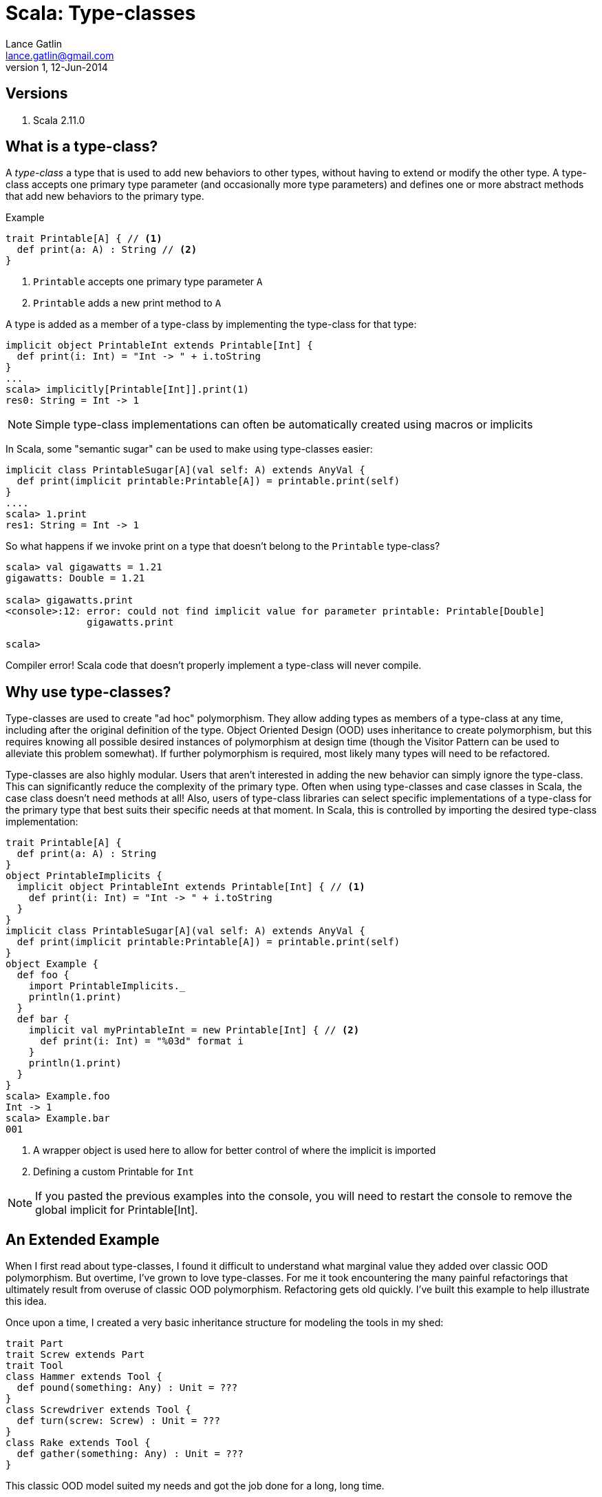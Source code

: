 Scala: Type-classes
===================
Lance Gatlin <lance.gatlin@gmail.com>
v1,12-Jun-2014
:blogpost-status: unpublished
:blogpost-categories: scala

== Versions
1. Scala 2.11.0

== What is a type-class?

A 'type-class' a type that is used to add new behaviors to other types, without having to extend or modify the other type. A type-class accepts one primary type parameter (and occasionally more type parameters) and defines one or more abstract methods that add new behaviors to the primary type. 

.Example
[source,scala,numbered]
----
trait Printable[A] { // <1>
  def print(a: A) : String // <2>
}
----
1. +Printable+ accepts one primary type parameter +A+
2. +Printable+ adds a new print method to +A+

A type is added as a member of a type-class by implementing the type-class for that type:
[source,scala,numbered]
----
implicit object PrintableInt extends Printable[Int] {
  def print(i: Int) = "Int -> " + i.toString
}
...
scala> implicitly[Printable[Int]].print(1)
res0: String = Int -> 1
----

NOTE: Simple type-class implementations can often be automatically created using macros or implicits

In Scala, some "semantic sugar" can be used to make using type-classes easier:
[source,scala,numbered]
----
implicit class PrintableSugar[A](val self: A) extends AnyVal {
  def print(implicit printable:Printable[A]) = printable.print(self)
}
....
scala> 1.print
res1: String = Int -> 1
----

So what happens if we invoke print on a type that doesn't belong to the +Printable+ type-class?
[source,scala,numbered]
----
scala> val gigawatts = 1.21
gigawatts: Double = 1.21

scala> gigawatts.print
<console>:12: error: could not find implicit value for parameter printable: Printable[Double]
              gigawatts.print

scala>
----

Compiler error! Scala code that doesn't properly implement a type-class will never compile.

== Why use type-classes?

Type-classes are used to create "ad hoc" polymorphism. They allow adding types as members of a type-class at any time, including after the original definition of the type. Object Oriented Design (OOD) uses inheritance to create polymorphism, but this requires knowing all possible desired instances of polymorphism at design time (though the Visitor Pattern can be used to alleviate this problem somewhat). If further polymorphism is required, most likely many types will need to be refactored.

Type-classes are also highly modular. Users that aren't interested in adding the new behavior can simply ignore the type-class. This can significantly reduce the complexity of the primary type. Often when using type-classes and case classes in Scala, the case class doesn't need methods at all! Also, users of type-class libraries can select specific implementations of a type-class for the primary type that best suits their specific needs at that moment. In Scala, this is controlled by importing the desired type-class implementation:

[source,scala,numbered]
----
trait Printable[A] { 
  def print(a: A) : String 
}
object PrintableImplicits {
  implicit object PrintableInt extends Printable[Int] { // <1>
    def print(i: Int) = "Int -> " + i.toString
  }
}
implicit class PrintableSugar[A](val self: A) extends AnyVal {
  def print(implicit printable:Printable[A]) = printable.print(self)
}
object Example {
  def foo {
    import PrintableImplicits._
    println(1.print)
  }
  def bar {
    implicit val myPrintableInt = new Printable[Int] { // <2>
      def print(i: Int) = "%03d" format i
    }
    println(1.print)
  }
}
scala> Example.foo
Int -> 1
scala> Example.bar
001
----
1. A wrapper object is used here to allow for better control of where the implicit is imported
2. Defining a custom Printable for +Int+

NOTE: If you pasted the previous examples into the console, you will need to restart the console to remove the global implicit for Printable[Int].

== An Extended Example

When I first read about type-classes, I found it difficult to understand what marginal value they added over classic OOD polymorphism. But overtime, I've grown to love type-classes. For me it took encountering the many painful refactorings that ultimately result from overuse of classic OOD polymorphism. Refactoring gets old quickly. I've built this example to help illustrate this idea.

Once upon a time, I created a very basic inheritance structure for modeling the tools in my shed: 

[source,scala,numbered]
----
trait Part
trait Screw extends Part
trait Tool
class Hammer extends Tool {
  def pound(something: Any) : Unit = ???
}
class Screwdriver extends Tool {
  def turn(screw: Screw) : Unit = ???
}
class Rake extends Tool {
  def gather(something: Any) : Unit = ???
}
----

This classic OOD model suited my needs and got the job done for a long, long time. 

But one day I realize I can't find my hammer. I'm working on my new IKEA shelf and I just have some finishing nails that I need to hammer in to finish. I poke around my shed and realize my favorite screwdriver ("big bertha") could probably get the job done! I awkwardly pound my finishing nails in using bertha, but my post-IKEA-assembly-bliss is cut short. I have a problem: Screwdrivers can pound! I'm in a hurry to get my new shelf into my house, so I quickly refactor my model:

[source,scala,numbered]
----
trait Tool {
  def pound(something: Any) : Unit
}
class Hammer extends Tool {
  def pound(something: Any) : Unit = ???
}   
class Screwdriver extends Tool {
  def pound(something: Any) : Unit = ???
  def turn(screw: Screw) : Unit = ???
}
class Rake extends Tool {
  def pound(something: Any) : Unit = throw new UnsupportedOperationException
  def gather(something: Any) : Unit = ???
}
----

This is far from ideal, but I'm in a hurry, so I commit my code and call it a day. Later that night, I'm restless in bed. I realize that if I were to loan my tools to a neighbor, he might assume that because my tool model has the pound method, he can pound things with any of my tools. This might break my rake but I made sure he can't do that. But my model shouldn't give him that idea at all. The next morning, I refactor again:

[source,scala,numbered]
----
trait Tool
class ToolThatPounds extends Tool {
  def pound(something: Any) : Unit = ???
}
class Hammer extends ToolThatPounds {
  def pound(something: Any) : Unit = ???
}   
class Screwdriver extends ToolThatPounds {
  def pound(something: Any) : Unit = ???
  def turn(screw: Screw) : Unit = ???
}
class Rake extends Tool {
  def gather(something: Any) : Unit = ???
}
----

Much better! My neighbor will no longer assume he can use my rake to pound things. Though I've created a class that doesn't really represent anything real. Also, the more I think about the stuff in my shed, the more I realize there is a ton of stuff in there that could pound things. I could have used some of my spare piping to pound things as well! If I want to represent this I will have to refactor again! 

Luckily, I spend some time searching the web and discover the pattern to end all this nasty refactoring: type-classes. I refactor one final time:

[source,scala,numbered]
----
trait Part
trait Screw extends Part
trait Piping extends Part
trait Tool
class Hammer extends Tool 
class Screwdriver extends Tool 
class Rake extends Tool 

trait Pound[A] {
  def pound(a: A, something: Any) : Unit
}
trait TurnScrew[A] {
  def turn(a: A, screw: Screw) : Unit
}
trait Gather[A] {
  def gather(a: A, something: Any) : Unit
}

implicit val PoundWithHammer : Pound[Hammer] = ???
implicit val PoundWithScrewdriver : Pound[Screwdriver] = ???
implicit val PoundWithPiping : Pound[Piping] = ???
implicit val TurnScrewWithScrewdriver : TurnScrew[Screwdriver] = ???
implicit val GatherWithRake : Gather[Rake] = ???
----

Perfection! No refactoring needed ever again. As I find things around my shed that can pound, I simply add a new type-class implementation. Also, I can do the same for things that could turn screws or gather leaves. Super flexible!

== When to use OOD polymorphism

Some folks might want you to think that you should always use type-classes. But in Scala they require significantly more boilerplate to implement. Also, because Scala doesn't natively support type-classes, code readers must know the Scala type-class pattern to understand how they work.

I've found that the best time to use OOD polymorphism is when all of the possible polymorphic methods are known up front and expansion to future use cases is unlikely. A great example of this is the Scala collections library. It is very unlikely that a new method will be added to IndexedSeq or that Traversable will suddenly need the ability to get a value by its index. On the flip side, implementing the collections library with type-classes would introduce a ton of complexity. Each method on Traversable would need its own type-class. That's at least 50 type-classes for 50 methods! (Though this number could be reduced significantly by grouping related methods into a few type-classes. See StringOps and StringLike for examples.)

== When to use type-classes

For type-classes, I've found that the best time to use them is when I might 
need to add a behavior to potentially any type. The best example of that is for serialization/marshalling/binding etc. Converting to and from JSON, BSON, XML, etc is something that could be needed for almost any type. Also, sometimes I like to swap out implementations based on what I'm doing. I might have different JSON needs depending on the recipient of the JSON.

In many cases, the choice can be somewhat arbitrary. Scala gives me a ton of flexibility and the downside of all of that choice is that many times it is simply a question of what color to paint my shed.

